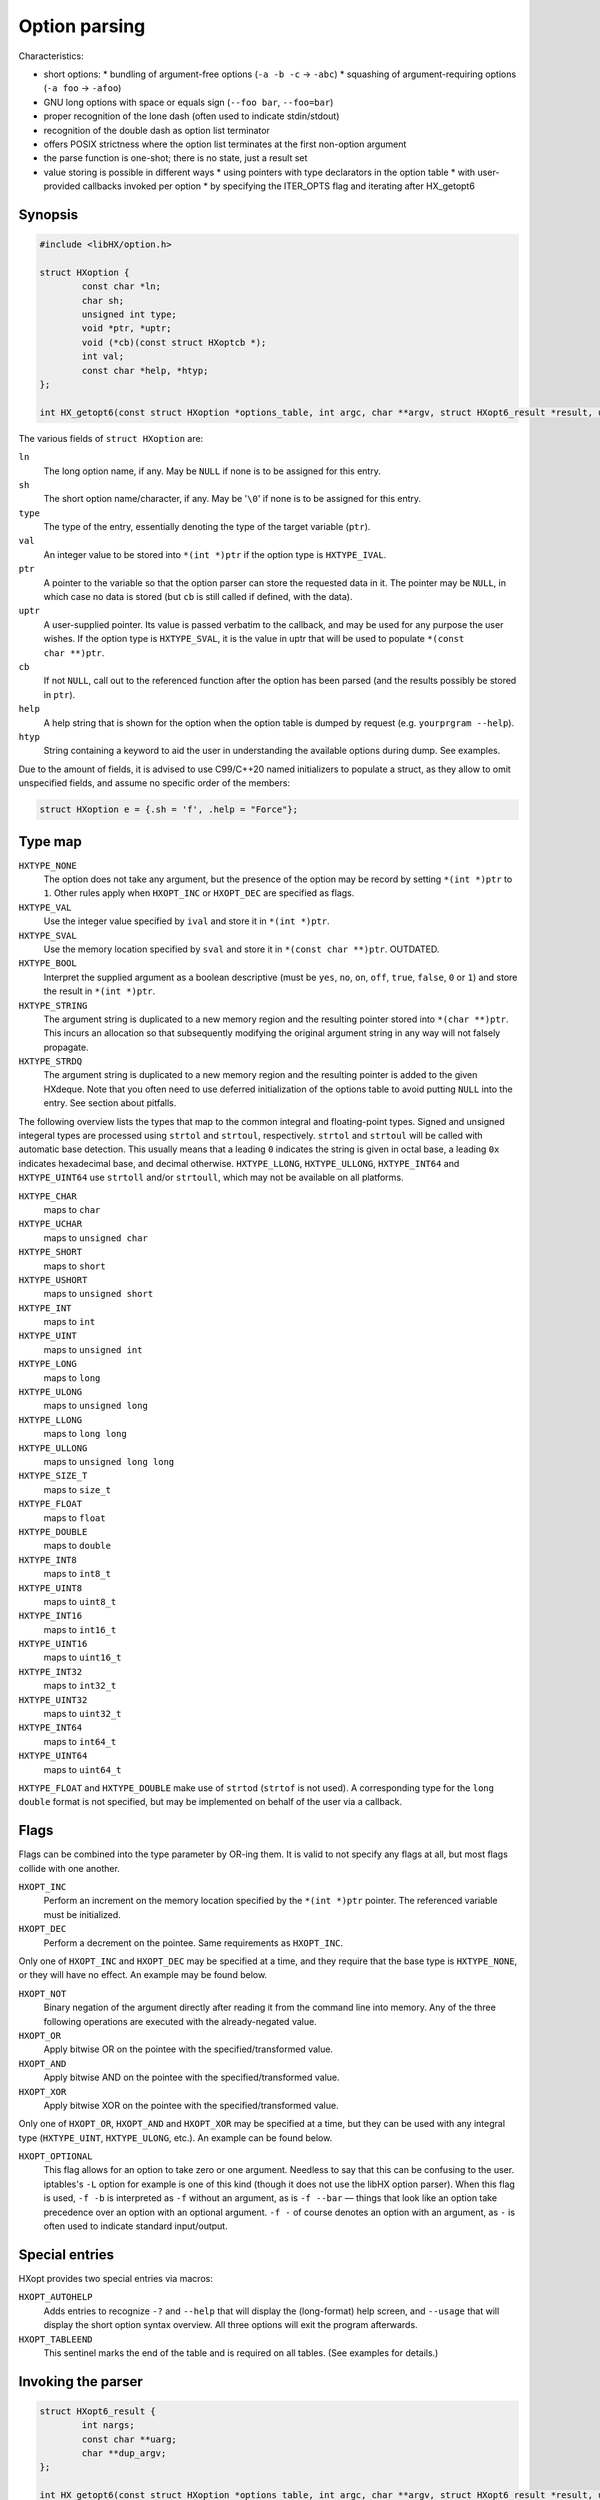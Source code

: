==============
Option parsing
==============

Characteristics:

* short options:
  * bundling of argument-free options (``-a -b -c`` -> ``-abc``)
  * squashing of argument-requiring options (``-a foo`` -> ``-afoo``)
* GNU long options with space or equals sign (``--foo bar``, ``--foo=bar``)
* proper recognition of the lone dash (often used to indicate stdin/stdout)
* recognition of the double dash as option list terminator
* offers POSIX strictness where the option list terminates at the first
  non-option argument
* the parse function is one-shot; there is no state, just a result set
* value storing is possible in different ways
  * using pointers with type declarators in the option table
  * with user-provided callbacks invoked per option
  * by specifying the ITER_OPTS flag and iterating after HX_getopt6


Synopsis
========

.. code-block:: c

	#include <libHX/option.h>

	struct HXoption {
		const char *ln;
		char sh;
		unsigned int type;
		void *ptr, *uptr;
		void (*cb)(const struct HXoptcb *);
		int val;
		const char *help, *htyp;
	};

	int HX_getopt6(const struct HXoption *options_table, int argc, char **argv, struct HXopt6_result *result, unsigned int flags);

The various fields of ``struct HXoption`` are:

``ln``
	The long option name, if any. May be ``NULL`` if none is to be assigned
	for this entry.

``sh``
	The short option name/character, if any. May be '``\0``' if none is to
	be assigned for this entry.

``type``
	The type of the entry, essentially denoting the type of the target
	variable (``ptr``).

``val``
	An integer value to be stored into ``*(int *)ptr`` if the option type
	is ``HXTYPE_IVAL``.

``ptr``
	A pointer to the variable so that the option parser can store the
	requested data in it. The pointer may be ``NULL``, in which case no
	data is stored (but ``cb`` is still called if defined, with the data).

``uptr``
	A user-supplied pointer. Its value is passed verbatim to the callback,
	and may be used for any purpose the user wishes. If the option type is
	``HXTYPE_SVAL``, it is the value in uptr that will be used to populate
	``*(const char **)ptr``.

``cb``
	If not ``NULL``, call out to the referenced function after the option
	has been parsed (and the results possibly be stored in ``ptr``).

``help``
	A help string that is shown for the option when the option table is
	dumped by request (e.g. ``yourprgram --help``).

``htyp``
	String containing a keyword to aid the user in understanding the
	available options during dump. See examples.

Due to the amount of fields, it is advised to use C99/C++20 named initializers
to populate a struct, as they allow to omit unspecified fields, and assume no
specific order of the members:

.. code-block:: c

	struct HXoption e = {.sh = 'f', .help = "Force"};


Type map
========

``HXTYPE_NONE``
	The option does not take any argument, but the presence of the option
	may be record by setting ``*(int *)ptr`` to ``1``. Other rules apply
	when ``HXOPT_INC`` or ``HXOPT_DEC`` are specified as flags.

``HXTYPE_VAL``
	Use the integer value specified by ``ival`` and store it in
	``*(int *)ptr``.

``HXTYPE_SVAL``
	Use the memory location specified by ``sval`` and store it in ``*(const
	char **)ptr``. OUTDATED.

``HXTYPE_BOOL``
	Interpret the supplied argument as a boolean descriptive (must be
	``yes``, ``no``, ``on``, ``off``, ``true``, ``false``, ``0`` or ``1``)
	and store the result in ``*(int *)ptr``.

``HXTYPE_STRING``
	The argument string is duplicated to a new memory region and the
	resulting pointer stored into ``*(char **)ptr``. This incurs an
	allocation so that subsequently modifying the original argument string
	in any way will not falsely propagate.

``HXTYPE_STRDQ``
	The argument string is duplicated to a new memory region and the
	resulting pointer is added to the given HXdeque. Note that you often
	need to use deferred initialization of the options table to avoid
	putting ``NULL`` into the entry. See section about pitfalls.

The following overview lists the types that map to the common integral and
floating-point types. Signed and unsigned integeral types are processed using
``strtol`` and ``strtoul``, respectively. ``strtol`` and ``strtoul`` will be
called with automatic base detection. This usually means that a leading ``0``
indicates the string is given in octal base, a leading ``0x`` indicates
hexadecimal base, and decimal otherwise. ``HXTYPE_LLONG``, ``HXTYPE_ULLONG``,
``HXTYPE_INT64`` and ``HXTYPE_UINT64`` use ``strtoll`` and/or ``strtoull``,
which may not be available on all platforms.

``HXTYPE_CHAR``
	maps to ``char``

``HXTYPE_UCHAR``
	maps to ``unsigned char``

``HXTYPE_SHORT``
	maps to ``short``

``HXTYPE_USHORT``
	maps to ``unsigned short``

``HXTYPE_INT``
	maps to ``int``

``HXTYPE_UINT``
	maps to ``unsigned int``

``HXTYPE_LONG``
	maps to ``long``

``HXTYPE_ULONG``
	maps to ``unsigned long``

``HXTYPE_LLONG``
	maps to ``long long``

``HXTYPE_ULLONG``
	maps to ``unsigned long long``

``HXTYPE_SIZE_T``
	maps to ``size_t``

``HXTYPE_FLOAT``
	maps to ``float``

``HXTYPE_DOUBLE``
	maps to ``double``

``HXTYPE_INT8``
	maps to ``int8_t``

``HXTYPE_UINT8``
	maps to ``uint8_t``

``HXTYPE_INT16``
	maps to ``int16_t``

``HXTYPE_UINT16``
	maps to ``uint16_t``

``HXTYPE_INT32``
	maps to ``int32_t``

``HXTYPE_UINT32``
	maps to ``uint32_t``

``HXTYPE_INT64``
	maps to ``int64_t``

``HXTYPE_UINT64``
	maps to ``uint64_t``

``HXTYPE_FLOAT`` and ``HXTYPE_DOUBLE`` make use of ``strtod`` (``strtof`` is
not used). A corresponding type for the ``long double`` format is not
specified, but may be implemented on behalf of the user via a callback.


Flags
=====

Flags can be combined into the type parameter by OR-ing them. It is valid to
not specify any flags at all, but most flags collide with one another.

``HXOPT_INC``
	Perform an increment on the memory location specified by the
	``*(int *)ptr`` pointer. The referenced variable must be
	initialized.

``HXOPT_DEC``
	Perform a decrement on the pointee. Same requirements as ``HXOPT_INC``.

Only one of ``HXOPT_INC`` and ``HXOPT_DEC`` may be specified at a time,
and they require that the base type is ``HXTYPE_NONE``, or they will
have no effect. An example may be found below.

``HXOPT_NOT``
	Binary negation of the argument directly after reading it from the
	command line into memory. Any of the three following operations are
	executed with the already-negated value.

``HXOPT_OR``
	Apply bitwise OR on the pointee with the specified/transformed value.

``HXOPT_AND``
	Apply bitwise AND on the pointee with the specified/transformed value.

``HXOPT_XOR``
	Apply bitwise XOR on the pointee with the specified/transformed value.

Only one of ``HXOPT_OR``, ``HXOPT_AND`` and ``HXOPT_XOR`` may be specified at
a time, but they can be used with any integral type (``HXTYPE_UINT``,
``HXTYPE_ULONG``, etc.). An example can be found below.

``HXOPT_OPTIONAL``
	This flag allows for an option to take zero or one argument. Needless
	to say that this can be confusing to the user. iptables's ``-L`` option
	for example is one of this kind (though it does not use the libHX
	option parser). When this flag is used, ``-f -b`` is interpreted as
	``-f`` without an argument, as is ``-f --bar`` — things that look like
	an option take precedence over an option with an optional argument.
	``-f -`` of course denotes an option with an argument, as ``-`` is
	often used to indicate standard input/output.


Special entries
===============

HXopt provides two special entries via macros:

``HXOPT_AUTOHELP``
	Adds entries to recognize ``-?`` and ``--help`` that will display the
	(long-format) help screen, and ``--usage`` that will display the short
	option syntax overview. All three options will exit the program
	afterwards.

``HXOPT_TABLEEND``
	This sentinel marks the end of the table and is required on all tables.
	(See examples for details.)


Invoking the parser
===================

.. code-block:: c

	struct HXopt6_result {
		int nargs;
		const char **uarg;
		char **dup_argv;
	};

	int HX_getopt6(const struct HXoption *options_table, int argc, char **argv, struct HXopt6_result *result, unsigned int flags);
	void HX_getopt6_clean(struct HXopt6_result *);

``HX_getopt6`` is the central parsing function. ``options_table`` specifies the
options that the parser will recognize. ``argv`` must be a vector of C strings,
and ``argc`` be the count of strings that should be processed at most. ``argc``
may be -1, in which case argc is auto-computed from ``argv``, and in this case,
argv must be NULL-terminated.

The ``flags`` argument control the general behavior of ``HX_getopt``:

``HXOPT_QUIET``
	Do not print any diagnostics when encountering errors in the user's
	input.

``HXOPT_HELPONERR``
	Display the (long-format) help when an error, such as an unknown option
	or a violation of syntax, is encountered.

``HXOPT_USAGEONERR``
	Display the short-format usage syntax when an error is encountered.

``HXOPT_RQ_ORDER``
	Specifying this option terminates option processing when the first
	non-option argument in argv is encountered. This behavior is also
	implicit when the environment variable ``POSIXLY_CORRECT`` is set
	(and ``HXOPT_ANY_ORDER`` is not used).

``HXOPT_ANY_ORDER``
	Specifying this option allows mixing of options and non-options,
	basically the opposite of the strict POSIX order.

``HXOPT_ITER_OPTS``
	``result->desc`` will be filled with pointers to the definitions of the
	parsed options. ``result->oarg`` will be filled with pointers to the
	option argument strings (potentially %nullptr if the option did not
	take anything). ``result->nopts`` will be filled with the option count.

``HXOPT_ITER_ARGS``
	``result->uarg`` will be filled with pointers to leftover arguments
	(pointing into the memory regions of the original argv), and
	``result->nargs`` will contain the string count. uarg does *not*
	contain NULL sentinel, so you cannot iterate with something like ``for
	(const char **p = result.uarg; p != nullptr && *p != nullptr; ++p)``
	but must use ``for (int uidx = 0; uidx < result.nargs; ++uidx)``.

``HXOPT_ITER_OA``
	Shortcut for ``HXOPT_ITER_OPTS | HXOPT_ITER_ARGS``.

``HXOPT_DUP_ARGS``
	``result->dup_argv`` will be filled with copies of leftover arguments,
	and ``result->nargs`` will contain the string count. dup_argv will
	include the original argv[0]. dup_argv will also include a NULL
	sentinel (not counted in nargs). You can move ``dup_argv`` out of the
	result struct and free it yourself with ``HX_zvecfree`.

The return value of HX_getopt6 can be one of the following:

``HXOPT_ERR_SUCCESS``
	Parsing was successful.

``HXOPT_ERR_UNKN``
	An unknown option was encountered.

``HXOPT_ERR_VOID``
	An argument was given for an option which does not allow one. In
	practice this only happens with ``--foo=bar`` when ``--foo`` is of type
	``HXTYPE_NONE``, ``HXTYPE_VAL`` or ``HXTYPE_SVAL``. This does not
	affect ``--foo bar``, because this can be unambiguously interpreted as
	``bar`` being a remaining argument to the program.

``HXOPT_ERR_MIS``
	Missing argument for an option that requires one.

``HXOPT_ERR_AMBIG``
	An abbreviation of a long option was ambiguous.

``HXOPT_ERR_FLAGS``
	HX_getopt6 was called with a ``flags`` value that contained illegal or
	silly bit combinations.

negative non-zero
	Failure on behalf of lower-level calls; errno.

Upon HXOPT_ERR_SUCCESS, ``HX_getopt6_clean`` must be called to release
resources.


Pitfalls
========

Staticness of tables
--------------------

The following is an example of a possible pitfall regarding ``HXTYPE_STRDQ``:

.. code-block:: c

	static struct HXdeque *dq;

	int main(int argc, char **argv)
	{
		dq = HXdeque_init();
		static const struct HXoption options_table[] = {
			{.sh = 'N', .type = HXTYPE_STRDQ, .ptr = dq,
			 .help = "Add name"},
			HXOPT_TABLEEND,
		};
		struct HXopt6_result result;
		if (HX_getopt6(options_table, -1, *argv, &result,
		    HXOPT_USAGEONERR) != HXOPT_ERR_SUCCESS)
			return EXIT_FAILURE;
		/* ... */
		HX_getopt6_clean(&result);
		return EXIT_SUCCESS;
	}

The problem here is that ``options_table`` is, due to the static keyword,
initialized at compile-time when ``dq`` is still ``NULL``. To counter this
problem and have it doing the right thing, the ``static`` qualifier on the
options table must be removed, so that the table is built when that line
executes.


Limitations
-----------

The HX option parser has been influenced by both popt and Getopt::Long, but
eventually, there are differences:

* Long options with a single dash (``-foo bar``) are not supported in HXopt.
  This syntax clashes easily with support for option bundling or squashing. In
  case of bundling, ``-foo`` might actually be ``-f -o -o``, or ``-f oo`` in
  case of squashing. It also introduces redundant ways to specify options,
  which is not in the spirit of the author.

* Options using a ``+`` as a prefix, as in ``+foo`` are not supported in HXopt.
  Xterm for example uses it as a way to negate an option. In the author's
  opinion, using one character to specify options is enough — by GNU standards,
  a negator is named ``--no-foo``.

* Table nesting (like in popt) is not supported in HXopt. The need
  has not come up yet. It does however support some forms of chained
  processing, e.g. by using the option terminator, "--".


Examples
========

Storing through pointers
------------------------

.. code-block:: c

	#include <stdio.h>
	#include <stdlib.h>
	#include <libHX/option.h>

	int main(int argc, char **argv)
	{
		int aflag = 0;
		int bflag = 0;
		char *cflag = NULL;
		struct HXoption options_table[] = {
			{.sh = 'a', .type = HXTYPE_NONE, .ptr = &aflag},
			{.sh = 'b', .type = HXTYPE_NONE, .ptr = &bflag},
			{.sh = 'c', .type = HXTYPE_STRING, .ptr = &cflag},
			HXOPT_AUTOHELP,
			HXOPT_TABLEEND,
		};

		if (HX_getopt6(options_table, argc, argv, nullptr,
		    HXOPT_USAGEONERR) != HXOPT_ERR_SUCCESS) {
			free(cflag);
			return EXIT_FAILURE;
		}

		printf("aflag = %d, bflag = %d, cvalue = %s\n",
		       aflag, bflag, cflag != NULL ? cflag : "(null)");
		free(cflag);
		return EXIT_SUCCESS;
	}

Note how HXTYPE_STRING in conjunction with ``.ptr=&cflag`` will allocate a
buffer that needs to be freed.

Storing via iteration
---------------------

	#include <stdio.h>
	#include <stdlib.h>
	#include <libHX/option.h>

	int main(int argc, char **argv)
	{
		int aflag = 0;
		int bflag = 0;
		char *cflag = NULL;
		struct HXoption options_table[] = {
			{.sh = 'a', .type = HXTYPE_NONE},
			{.sh = 'b', .type = HXTYPE_NONE},
			{.sh = 'c', .type = HXTYPE_STRING},
			HXOPT_AUTOHELP,
			HXOPT_TABLEEND,
		};

		struct HXopt6_result result;
		if (HX_getopt6(options_table, argc, argv, &result,
		    HXOPT_USAGEONERR | HXOPT_ITER_OPTS) != HXOPT_ERR_SUCCESS)
			return EXIT_FAILURE;
		for (int i = 1; i < result.nopts; ++i) {
			switch (result.desc[i]->sh) {
			case 'a':
				aflag = 1;
				break;
			case 'b':
				bflag = 1;
				break;
			case 'c':
				cflag = result.oarg[i];
				break;
			}
		}
		printf("aflag = %d, bflag = %d, cvalue = %s\n",
		       aflag, bflag, cflag ? cflag : "(null)");
		HX_getopt6_clean(&result);
		return EXIT_SUCCESS;
	}

Note that the pointers in ``oarg`` point to the original argv and so should not
be freed. Upon success of HX_getopt6, HX_getopt6_clean must be called.

Obtaining non-option arguments
------------------------------

.. code-block:: c

	#include <stdio.h>
	#include <stdlib.h>
	#include <libHX/option.h>

	int main(int argc, char **argv)
	{
		int aflag = 0;
		int bflag = 0;
		char *cflag = NULL;
		struct HXoption options_table[] = {
			{.sh = 'a', .type = HXTYPE_NONE, .ptr = &aflag},
			{.sh = 'b', .type = HXTYPE_NONE, .ptr = &bflag},
			{.sh = 'c', .type = HXTYPE_STRING, .ptr = &cflag},
			HXOPT_AUTOHELP,
			HXOPT_TABLEEND,
		};

		struct HXopt6_result result;
		if (HX_getopt6(options_table, argc, argv, &result,
		    HXOPT_USAGEONERR | HXOPT_ITER_ARGS) != HXOPT_ERR_SUCCESS) {
			free(cflag);
			return EXIT_FAILURE;
		}
		printf("aflag = %d, bflag = %d, cvalue = %s\n",
		       aflag, bflag, cflag);
		for (int i = 1; i < result.nargs; ++i)
			printf("Non-option argument %s\n", result.uarg[i]);
		free(cflag);
		HX_getopt6_clean(&result);
		return EXIT_SUCCESS;
	}

C++ extension
-------------

.. code-block:: c++

	{
		struct HXopt6_auto_result result;
		auto ret = HX_getopt6(&table, argc, argv, &result,
		           HXOPT_USAGEONERR | HXOPT_ITER_ARGS);
		if (ret != HXOPT_ERR_SUCCESS)
			return ret;
	}


For C++ mode, a struct "HXopt6_auto_result" is offered with a constructor for
zero initialization and a destructor invoking HX_getopt6_clean.

Verbosity levels
----------------

.. code-block:: c

	static int verbosity = 1; /* somewhat silent by default */
	static const struct HXoption options_table[] = {
		{.sh = 'q', .type = HXTYPE_NONE | HXOPT_DEC, .ptr = &verbosity,
		 .help = "Reduce verbosity"},
		{.sh = 'v', .type = HXTYPE_NONE | HXOPT_INC, .ptr = &verbosity,
		 .help = "Increase verbosity"},
		HXOPT_TABLEEND,
	};

This sample option table makes it possible to turn the verbosity of the program
up or down, depending on whether the user specified ``-q`` or ``-v``. By passing
multiple ``-v`` flags, the verbosity can be turned up even more. The range depends
on the ``int`` data type for your particular platform and compiler; if you want
to have the verbosity capped at a specific level, you will need to use an extra
callback:

.. code-block:: c

	static int verbosity = 1;

	static void v_check(const struct HXoptcb *cbi)
	{
		if (verbosity < 0)
			verbosity = 0;
		else if (verbosity > 4)
			verbosity = 4;
	}

	static const struct HXoption options_table[] = {
		{.sh = 'q', .type = HXTYPE_NONE | HXOPT_DEC, .ptr = &verbosity,
		 .cb = v_check, .help = "Lower verbosity"},
		{.sh = 'v', .type = HXTYPE_NONE | HXOPT_INC, .ptr = &verbosity,
		 .cb = v_check, .help = "Raise verbosity"},
		HXOPT_TABLEEND,
	};

Mask operations
---------------

.. code-block:: c

	/* run on all CPU cores by default */
	static unsigned int cpu_mask = ~0U;
	/* use no network connections by default */
	static unsigned int net_mask = 0;
	static struct HXoption options_table[] = {
		{.sh = 'c', .type = HXTYPE_UINT | HXOPT_NOT | HXOPT_AND, .ptr = &cpu_mask,
		 .help = "Mask of cores to exclude", .htyp = "cpu_mask"},
		{.sh = 'n', .type = HXTYPE_UINT | HXOPT_OR, .ptr = &net_mask,

		 .help = "Mask of network channels to additionally use",
		 .htyp = "channel_mask"},
		HXOPT_TABLEEND,
	};

What this options table does is ``cpu_mask &= ~x`` and ``net_mask |= y``, the
classic operations of clearing and setting bits.

Callbacks
---------

Supporting additional types or custom storage formats is easy, by simply using
``HXTYPE_STRING``, ``NULL`` as the data pointer (usually by not specifying it
at all), the pointer to your data in the user-specified pointer ``uptr``, and
the callback function in ``cb``.

.. code-block:: c

	struct fixed_point {
		int integral;
		unsigned int fraction;
	};

	static struct fixed_point number;

	static void fixed_point_parse(const struct HXoptcb *cbi)
	{
		char *end;

		number.integral = strtol(cbi->data, &end, 0);
		if (*end == '\0')
			number.fraction = 0;
		else if (*end == '.')
			number.fraction = strtoul(end + 1, NULL, 0);
		else
			fprintf(stderr, "Illegal input.\n");
	}

	static const struct HXoption options_table[] = {
		{.sh = 'n', .type = HXTYPE_STRING, .cb = fixed_point_parse,
		 .uptr = &number, .help = "Do this or that",
		HXOPT_TABLEEND,
	};
